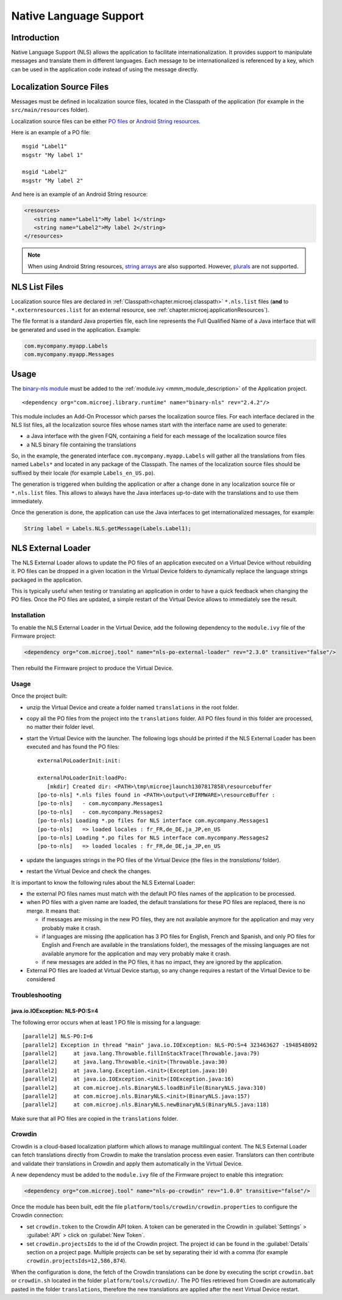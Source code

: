 .. _chapter.nls:

Native Language Support
=======================

Introduction
------------

Native Language Support (NLS) allows the application to facilitate internationalization.
It provides support to manipulate messages and translate them in different languages.
Each message to be internationalized is referenced by a key, which can be used in the application code instead of using the message directly.

Localization Source Files
-------------------------

Messages must be defined in localization source files, located in the Classpath of the application (for example in the ``src/main/resources`` folder).

Localization source files can be either `PO files <https://www.gnu.org/software/gettext/manual/gettext.html#PO-Files>`_ or `Android String resources <https://developer.android.com/guide/topics/resources/string-resource>`_.

Here is an example of a PO file:

::

   msgid "Label1"
   msgstr "My label 1"

   msgid "Label2"
   msgstr "My label 2"

And here is an example of an Android String resource:

.. code-block:: xml

   <resources>
      <string name="Label1">My label 1</string>
      <string name="Label2">My label 2</string>
   </resources>

.. note::

   When using Android String resources, `string arrays <https://developer.android.com/guide/topics/resources/string-resource#StringArray>`_ are also supported.
   However, `plurals <https://developer.android.com/guide/topics/resources/string-resource#Plurals>`_ are not supported.

NLS List Files
--------------

Localization source files are declared in :ref:`Classpath<chapter.microej.classpath>` ``*.nls.list`` files (**and** to ``*.externresources.list`` for an external resource, see :ref:`chapter.microej.applicationResources`).

.. graphviz::

  digraph D {
  
      internalNLS [shape=diamond, label="internal?"]
      NLSList [shape=box, label="*.nls.list"]
      NLSExt [shape=box, label="*.nls.list +\l*.externresources.list"]
      subgraph cluster_NLS {
          label ="NLS"
          internalNLS -> NLSList [label="yes"]
          internalNLS -> NLSExt [label="no=external"]
      }
  }

The file format is a standard Java properties file, each line represents the Full Qualified Name of a Java interface that will be generated and used in the application.
Example:

.. code-block::

   com.mycompany.myapp.Labels
   com.mycompany.myapp.Messages

.. _nls_usage:

Usage
-----

The `binary-nls module <https://repository.microej.com/modules/com/microej/library/runtime/binary-nls>`_ must be added to the :ref:`module.ivy <mmm_module_description>` of the Application project.

::

  <dependency org="com.microej.library.runtime" name="binary-nls" rev="2.4.2"/>

This module includes an Add-On Processor which parses the localization source files.
For each interface declared in the NLS list files, all the localization source files whose names start with the interface name are used to generate:

- a Java interface with the given FQN, containing a field for each message of the localization source files
- a NLS binary file containing the translations

So, in the example, the generated interface ``com.mycompany.myapp.Labels`` will gather all the 
translations from files named ``Labels*`` and located in any package of the Classpath.
The names of the localization source files should be suffixed by their locale (for example ``Labels_en_US.po``).

The generation is triggered when building the application or after a change done in any localization source file or ``*.nls.list`` files.
This allows to always have the Java interfaces up-to-date with the translations and to use them immediately.

Once the generation is done, the application can use the Java interfaces to get internationalized 
messages, for example:

.. code-block:: java

   String label = Labels.NLS.getMessage(Labels.Label1);

.. _chapter.microej.nlsExternalLoader:

NLS External Loader
-------------------

The NLS External Loader allows to update the PO files of an application executed on a Virtual Device without rebuilding it.
PO files can be dropped in a given location in the Virtual Device folders to dynamically replace the language strings packaged in the application.

This is typically useful when testing or translating an application in order to have a quick feedback when changing the PO files.
Once the PO files are updated, a simple restart of the Virtual Device allows to immediately see the result.

Installation
^^^^^^^^^^^^

To enable the NLS External Loader in the Virtual Device, add the following dependency to the ``module.ivy`` file of the Firmware project:

.. code-block:: xml

   <dependency org="com.microej.tool" name="nls-po-external-loader" rev="2.3.0" transitive="false"/>

Then rebuild the Firmware project to produce the Virtual Device.

Usage
^^^^^

Once the project built:

- unzip the Virtual Device and create a folder named ``translations`` in the root folder.
- copy all the PO files from the project into the ``translations`` folder.
  All PO files found in this folder are processed, no matter their folder level.
- start the Virtual Device with the launcher.
  The following logs should be printed if the NLS External Loader has been executed and has found the PO files::

   externalPoLoaderInit:init:

   externalPoLoaderInit:loadPo:
      [mkdir] Created dir: <PATH>\tmp\microejlaunch1307817858\resourcebuffer
   [po-to-nls] *.nls files found in <PATH>\output\<FIRMWARE>\resourceBuffer :
   [po-to-nls]   - com.mycompany.Messages1
   [po-to-nls]   - com.mycompany.Messages2
   [po-to-nls] Loading *.po files for NLS interface com.mycompany.Messages1
   [po-to-nls]   => loaded locales : fr_FR,de_DE,ja_JP,en_US
   [po-to-nls] Loading *.po files for NLS interface com.mycompany.Messages2
   [po-to-nls]   => loaded locales : fr_FR,de_DE,ja_JP,en_US

- update the languages strings in the PO files of the Virtual Device (the files in the `translations/` folder).
- restart the Virtual Device and check the changes.


It is important to know the following rules about the NLS External Loader:

- the external PO files names must match with the default PO files names of the application to be processed.
- when PO files with a given name are loaded, the default translations for these PO files are replaced, there is no merge. It means that:

  - if messages are missing in the new PO files, they are not available anymore for the application and may very probably make it crash.
  - if languages are missing (the application has 3 PO files for English, French and Spanish, 
    and only PO files for English and French are available in the translations folder), 
    the messages of the missing languages are not available anymore for the application and may very probably make it crash.
  - if new messages are added in the PO files, it has no impact, they are ignored by the application.

- External PO files are loaded at Virtual Device startup, so any change requires a restart of the Virtual Device to be considered


Troubleshooting
^^^^^^^^^^^^^^^

java.io.IOException: NLS-PO:S=4
"""""""""""""""""""""""""""""""

The following error occurs when at least 1 PO file is missing for a language::

   [parallel2] NLS-PO:I=6
   [parallel2] Exception in thread "main" java.io.IOException: NLS-PO:S=4 323463627 -1948548092
   [parallel2]     at java.lang.Throwable.fillInStackTrace(Throwable.java:79)
   [parallel2]     at java.lang.Throwable.<init>(Throwable.java:30)
   [parallel2]     at java.lang.Exception.<init>(Exception.java:10)
   [parallel2]     at java.io.IOException.<init>(IOException.java:16)
   [parallel2]     at com.microej.nls.BinaryNLS.loadBinFile(BinaryNLS.java:310)
   [parallel2]     at com.microej.nls.BinaryNLS.<init>(BinaryNLS.java:157)
   [parallel2]     at com.microej.nls.BinaryNLS.newBinaryNLS(BinaryNLS.java:118)

Make sure that all PO files are copied in the ``translations`` folder.


Crowdin
^^^^^^^

Crowdin is a cloud-based localization platform which allows to manage multilingual content.
The NLS External Loader can fetch translations directly from Crowdin to make the translation process even easier.
Translators can then contribute and validate their translations in Crowdin and apply them automatically in the Virtual Device.

A new dependency must be added to the ``module.ivy`` file of the Firmware project to enable this integration:

.. code-block:: xml

   <dependency org="com.microej.tool" name="nls-po-crowdin" rev="1.0.0" transitive="false"/>

Once the module has been built, edit the file ``platform/tools/crowdin/crowdin.properties`` to configure the Crowdin connection:

- set ``crowdin.token`` to the Crowdin API token. A token can be generated in the Crowdin in :guilabel:`Settings` > :guilabel:`API` > click on :guilabel:`New Token`.
- set ``crowdin.projectsIds`` to the id of the Crowdin project. The project id can be found in the :guilabel:`Details` section on a project page.
  Multiple projects can be set by separating their id with a comma (for example ``crowdin.projectsIds=12,586,874``).

When the configuration is done, the fetch of the Crowdin translations can be done by executing the script ``crowdin.bat`` or ``crowdin.sh`` located in the folder ``platform/tools/crowdin/``.
The PO files retrieved from Crowdin are automatically pasted in the folder ``translations``,
therefore the new translations are applied after the next Virtual Device restart.

..
   | Copyright 2020-2022, MicroEJ Corp. Content in this space is free 
   for read and redistribute. Except if otherwise stated, modification 
   is subject to MicroEJ Corp prior approval.
   | MicroEJ is a trademark of MicroEJ Corp. All other trademarks and 
   copyrights are the property of their respective owners.
